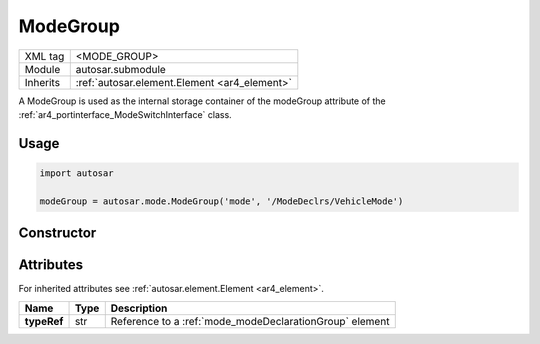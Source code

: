 .. _mode_modeGroup:

ModeGroup
=========

.. table::
   :align: left

   +--------------+-------------------------------------------------------------------------+
   | XML tag      | <MODE_GROUP>                                                            |
   +--------------+-------------------------------------------------------------------------+
   | Module       | autosar.submodule                                                       |
   +--------------+-------------------------------------------------------------------------+
   | Inherits     | :ref:`autosar.element.Element <ar4_element>`                            |
   +--------------+-------------------------------------------------------------------------+

A ModeGroup is used as the internal storage container of the modeGroup attribute of the :ref:`ar4_portinterface_ModeSwitchInterface` class.

Usage
-----

.. code-block:: python

    import autosar

    modeGroup = autosar.mode.ModeGroup('mode', '/ModeDeclrs/VehicleMode')

Constructor
-----------

.. py:method:: mode.ModeGroup(name, typeRef, [parent=None], [adminData=None])

    :param str name: ShortName of the object
    :param str typeRef: Full reference to a :ref:`mode_modeDeclarationGroup` element or a shortName of a :ref:`mode_modeDeclarationGroup` element (if package roles are used).
    :param parent: parent package (for internal use only)
    :param adminData: optional adminData


Attributes
-----------

For inherited attributes see :ref:`autosar.element.Element <ar4_element>`.

..  table::
    :align: left

    +--------------------------+-------------------------+---------------------------------------------------------+
    | Name                     | Type                    | Description                                             |
    +==========================+=========================+=========================================================+
    | **typeRef**              | str                     | Reference to a :ref:`mode_modeDeclarationGroup` element |
    +--------------------------+-------------------------+---------------------------------------------------------+
